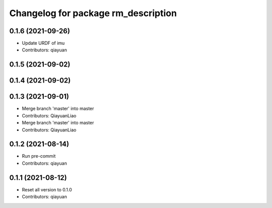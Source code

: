 ^^^^^^^^^^^^^^^^^^^^^^^^^^^^^^^^^^^^
Changelog for package rm_description
^^^^^^^^^^^^^^^^^^^^^^^^^^^^^^^^^^^^

0.1.6 (2021-09-26)
------------------
* Update URDF of imu
* Contributors: qiayuan

0.1.5 (2021-09-02)
------------------

0.1.4 (2021-09-02)
------------------

0.1.3 (2021-09-01)
------------------
* Merge branch 'master' into master
* Contributors: QiayuanLiao

* Merge branch 'master' into master
* Contributors: QiayuanLiao

0.1.2 (2021-08-14)
------------------
* Run pre-commit
* Contributors: qiayuan

0.1.1 (2021-08-12)
------------------
* Reset all version to 0.1.0
* Contributors: qiayuan
